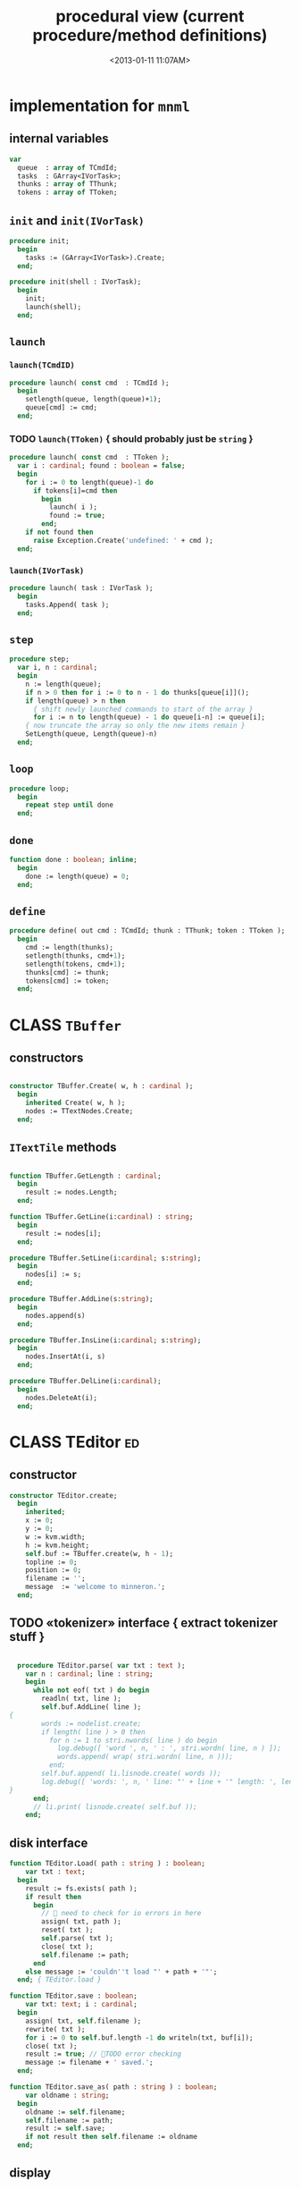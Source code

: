 #+title: procedural view (current procedure/method definitions)
#+tags: pr min
#+date: <2013-01-11 11:07AM>

* implementation for =mnml=
:PROPERTIES:
:TS:       <2013-05-15 11:14AM>
:ID:       y8n1knz034g0
:END:
** internal variables
#+name: mnml:implementation
#+begin_src pascal
    var
      queue  : array of TCmdId;
      tasks  : GArray<IVorTask>;
      thunks : array of TThunk;
      tokens : array of TToken;
  #+end_src

** =init= and =init(IVorTask)=
:PROPERTIES:
:TS:       <2013-10-01 01:49PM>
:ID:       vweiqy4079g0
:END:
#+name: mnml:implementation
#+begin_src pascal
  procedure init;
    begin
      tasks := (GArray<IVorTask>).Create;
    end;

  procedure init(shell : IVorTask);
    begin
      init;
      launch(shell);
    end;
#+end_src

** =launch=
:PROPERTIES:
:TS:       <2013-05-15 11:46AM>
:ID:       tey0a41134g0
:END:
*** =launch(TCmdID)=
:PROPERTIES:
:TS:       <2013-10-01 02:10PM>
:ID:       oqr7ly5079g0
:END:
#+name: mnml:implementation
#+begin_src pascal
  procedure launch( const cmd  : TCmdId );
    begin
      setlength(queue, length(queue)+1);
      queue[cmd] := cmd;
    end;
#+end_src

*** TODO =launch(TToken)=  { should probably just be =string= }
:PROPERTIES:
:TS:       <2013-10-01 02:10PM>
:ID:       st9k5z5079g0
:END:
#+name: mnml:implementation
#+begin_src pascal
  procedure launch( const cmd  : TToken );
    var i : cardinal; found : boolean = false;
    begin
      for i := 0 to length(queue)-1 do
        if tokens[i]=cmd then
          begin
            launch( i );
            found := true;
          end;
      if not found then
        raise Exception.Create('undefined: ' + cmd );
    end;
#+end_src

*** =launch(IVorTask)=
:PROPERTIES:
:TS:       <2013-10-01 01:57PM>
:ID:       vytblc5079g0
:END:
#+name: mnml:implementation
#+begin_src pascal
  procedure launch( task : IVorTask );
    begin
      tasks.Append( task );
    end;
#+end_src

** =step=
:PROPERTIES:
:TS:       <2013-05-15 10:13AM>
:ID:       uxv9rtw034g0
:END:
#+name: mnml:implementation
#+begin_src pascal
  procedure step;
    var i, n : cardinal;
    begin
      n := length(queue);
      if n > 0 then for i := 0 to n - 1 do thunks[queue[i]]();
      if length(queue) > n then
        { shift newly launched commands to start of the array }
        for i := n to length(queue) - 1 do queue[i-n] := queue[i];
      { now truncate the array so only the new items remain }
      SetLength(queue, Length(queue)-n)
    end;
#+end_src

** =loop=
:PROPERTIES:
:TS:       <2013-05-15 10:02AM>
:ID:       vkn7ibw034g0
:END:
#+name: mnml:implementation
#+begin_src pascal
  procedure loop;
    begin
      repeat step until done
    end;
#+end_src

** =done=
:PROPERTIES:
:TS:       <2013-05-15 11:46AM>
:ID:       14ted41134g0
:END:
#+name: mnml:implementation
#+begin_src pascal
  function done : boolean; inline;
    begin
      done := length(queue) = 0;
    end;
#+end_src

** =define=
:PROPERTIES:
:TS:       <2013-05-15 11:46AM>
:ID:       hdeho31134g0
:END:
#+name: mnml:implementation
#+begin_src pascal
  procedure define( out cmd : TCmdId; thunk : TThunk; token : TToken );
    begin
      cmd := length(thunks);
      setlength(thunks, cmd+1);
      setlength(tokens, cmd+1);
      thunks[cmd] := thunk;
      tokens[cmd] := token;
    end;
#+end_src





* CLASS =TBuffer=
:PROPERTIES:
:TS:       <2013-09-28 12:22PM>
:ID:       yzpkt73039g0
:END:
** constructors
:PROPERTIES:
:TS:       <2013-09-28 08:22PM>
:ID:       6fsb1gp039g0
:END:
#+name: @imp:TBuffer
#+begin_src pascal

  constructor TBuffer.Create( w, h : cardinal );
    begin
      inherited Create( w, h );
      nodes := TTextNodes.Create;
    end;

#+end_src

** =ITextTile= methods
:PROPERTIES:
:TS:       <2013-09-28 08:21PM>
:ID:       3awb6ep039g0
:END:
#+name: @imp:TBuffer
#+begin_src pascal

  function TBuffer.GetLength : cardinal;
    begin
      result := nodes.Length;
    end;

  function TBuffer.GetLine(i:cardinal) : string;
    begin
      result := nodes[i];
    end;

  procedure TBuffer.SetLine(i:cardinal; s:string);
    begin
      nodes[i] := s;
    end;

  procedure TBuffer.AddLine(s:string);
    begin
      nodes.append(s)
    end;

  procedure TBuffer.InsLine(i:cardinal; s:string);
    begin
      nodes.InsertAt(i, s)
    end;

  procedure TBuffer.DelLine(i:cardinal);
    begin
      nodes.DeleteAt(i);
    end;

#+end_src


* CLASS TEditor                                                  :ed:
:PROPERTIES:
:TS: <2013-01-11 08:46AM>
:ID: sghf0g70kzf0
:END:
** constructor
:PROPERTIES:
:TS: <2013-01-12 07:37AM>
:ID: 7hd3ldk0lzf0
:END:
#+name: @imp:ed
#+begin_src pascal
  constructor TEditor.create;
    begin
      inherited;
      x := 0;
      y := 0;
      w := kvm.width;
      h := kvm.height;
      self.buf := TBuffer.create(w, h - 1);
      topline := 0;
      position := 0;
      filename := '';
      message  := 'welcome to minneron.';
    end;
#+end_src

** TODO «tokenizer» interface { extract tokenizer stuff }
:PROPERTIES:
:TS: <2013-01-11 05:05AM>
:ID: er586tb1jzf0
:END:
#+name: @imp:ed
#+begin_src pascal

  procedure TEditor.parse( var txt : text );
    var n : cardinal; line : string;
    begin
      while not eof( txt ) do begin
        readln( txt, line );
        self.buf.AddLine( line );
{
        words := nodelist.create;
        if length( line ) > 0 then
          for n := 1 to stri.nwords( line ) do begin
            log.debug([ 'word ', n, ' : ', stri.wordn( line, n ) ]);
            words.append( wrap( stri.wordn( line, n )));
          end;
        self.buf.append( li.lisnode.create( words ));
        log.debug([ 'words: ', n, ' line: "' + line + '" length: ', length( line ) ]);
}
      end;
      // li.print( lisnode.create( self.buf ));
    end;
#+end_src

** disk interface
:PROPERTIES:
:TS: <2013-01-12 07:38AM>
:ID: f41aqek0lzf0
:END:
#+name: @imp:ed
#+begin_src pascal
  function TEditor.Load( path : string ) : boolean;
      var txt : text;
    begin
      result := fs.exists( path );
      if result then
        begin
          //  need to check for io errors in here
          assign( txt, path );
          reset( txt );
          self.parse( txt );
          close( txt );
          self.filename := path;
        end
      else message := 'couldn''t load "' + path + '"';
    end; { TEditor.load }

  function TEditor.save : boolean;
      var txt: text; i : cardinal;
    begin
      assign( txt, self.filename );
      rewrite( txt );
      for i := 0 to self.buf.length -1 do writeln(txt, buf[i]);
      close( txt );
      result := true; // TODO error checking
      message := filename + ' saved.';
    end;

  function TEditor.save_as( path : string ) : boolean;
      var oldname : string;
    begin
      oldname := self.filename;
      self.filename := path;
      result := self.save;
      if not result then self.filename := oldname
    end;

#+end_src

** display
:PROPERTIES:
:TS: <2013-01-12 07:39AM>
:ID: 1oyksgk0lzf0
:END:
*** TEditor.draw
:PROPERTIES:
:TS: <2013-01-13 04:33AM>
:ID: l0l8ixr0mzf0
:END:
#+name: @imp:ed
#+begin_src pascal
  procedure TEditor.draw;
    var
      ypos : cardinal;
      line : cardinal;
      <<ed/draw/curpos>>
      <<ed/draw/gutter>>
      <<ed/draw/PlaceEditor>>
      <<ed/draw/line>>
    begin
      <<ed/draw:main>>
    end;
#+end_src
**** «ed/draw/curpos»
:PROPERTIES:
:TS: <2013-01-13 04:34AM>
:ID: j4k6vzr0mzf0
:END:
#+name: ed/draw/curpos
#+begin_src pascal
  procedure draw_curpos;
  begin
    cwritexy( 0, 0,
              '|!b' +
              '|B[|C' + flushrt( n2s( self.position ), 6, '.' ) +
              '|w/|c' + flushrt( n2s( self.buf.length ), 6, '.' ) +
              '|B]|Y ' + self.message +
           '|%' );
    self.message := '';
  end;
#+end_src
**** «ed/draw/gutter»
:PROPERTIES:
:TS: <2013-01-13 04:34AM>
:ID: dfe840s0mzf0
:END:
#+name: ed/draw/gutter
#+begin_src pascal
  procedure draw_gutter( s : string );
    var color : char = 'c';
  begin
    if line = position then color := 'C';
    cwritexy( 0, ypos, '|k|!' + color + s + '|!k|w' );
  end;
#+end_src
**** «ed/draw/edit»
:PROPERTIES:
:TS: <2013-01-13 04:34AM>
:ID: de5ca0s0mzf0
:END:
#+name: ed/draw/PlaceEditor
#+begin_src pascal
  procedure PlaceEditor;
  begin
    { This simply positions the input widget. }
    with self.led do begin
      x := cw.cur.x;
      y := cw.cur.y;
      tcol := $080f;
      dlen := cw.max.x - cw.cur.x
    end;
  end;
#+end_src
**** «ed/draw/line»
#+name: ed/draw/line
#+begin_src pascal
  procedure draw_line(s:string);
    begin
      cwrite(s + '|!k|%' );
    end;
#+end_src
**** TODO «ed/draw/node» { move =draw_node= logic to =TBuffer= }
:PROPERTIES:
:TS: <2013-01-13 04:48AM>
:ID: 51l0hns0mzf0
:END:
#+name: draw_node
#+begin_src pascal

  procedure draw_list(node:li.lisnode);
    var
      tok   : string;
      d2re  : cardinal; { distance to right edge }
      child : li.node;
    begin
      for child in node.lis do
        begin
          d2re := cw.scr.w - cw.cur.x;
          if child is li.strnode
            then tok := (child as li.strnode).str
            else tok := '|r<??>|w';
          tok += '|b.|w'; //  b/c tokenizer strips ws
          {-- word wrapping --}
          if length( tok ) < d2re then cwrite( tok )
          else begin
            cwrite( '|!k|%' ); // clreol
            inc( ypos );
            draw_gutter( '   ' );
            { truncate, in case token is wider than the whole editor }
            cwrite( stri.trunc( tok, d2re ));
          end
        end;
    end;

#+end_src

**** «ed/draw:main»
:PROPERTIES:
:TS: <2013-01-13 04:40AM>
:ID: 9u9baas0mzf0
:END:
#+name: ed/draw:main
#+begin_src pascal
    begin
      HideCursor;
      cwrite('|w|!b');
      //todo  fillbox( 1, 1, kvm.maxX, kvm.maxY, $0F20 );
      draw_curpos;
      ypos := 1; // line 0 is for the status / cursor position

      line := topline;
      repeat
        draw_gutter( flushrt( n2s( line ), 3, ' ' ));
        if line = position then PlaceEditor
        else draw_line(buf[line]);
        inc( ypos ); inc(line)
      until ( ypos >= self.h ) or ( line = buf.length );
      { fill in extra space if the file is too short }
      while ypos < self.h do begin
        cwritexy( 0, ypos, '|!K|%' );
        inc( ypos )
      end;
      led.show;
      // ShowCursor;
    end;
#+end_src
*** the 'camera'
:PROPERTIES:
:TS: <2013-01-17 07:42AM>
:ID: 34mdyie1rzf0
:END:
**** «updateCamera»
:PROPERTIES:
:TS: <2013-01-17 07:42AM>
:ID: 3j1bdje1rzf0
:END:
#+name: @imp:ed
#+begin_src pascal
  procedure TEditor.updatecamera;
    var screenline : word;
    begin
      assert(topline <= position );
      screenline := position - topline;
      if ( screenline < 5 ) and ( topline > 1 ) then
        begin
          dec(topline)
          //  scrolldown1(1,80,y1,y2,nil);
          //  scrolldown1(1,80,14,25,nil);
        end
      else if ( screenline > self.h - 5 )
        and ( self.topline < self.buf.length ) then
        begin
          inc( topline );
          //  scrollup1(1,80,y1,y2,nil);
          //  scrollup1(1,80,14,25,nil);
        end
    end;
#+end_src

** cursor movement interface
:PROPERTIES:
:TS: <2013-01-12 07:41AM>
:ID: 34ca2jk0lzf0
:END:
*** home/end
:PROPERTIES:
:TS: <2013-01-17 07:32AM>
:ID: spi8g1e1rzf0
:END:

#+name: @imp:ed
#+begin_src pascal

  procedure TEditor.home;
  begin
    if self.buf.length = 0 then exit;
    position := 0;
    topline := 0;
    led.work := buf[ 0 ];
  end;

  procedure TEditor._end;
    var i : byte;
  begin
    position := self.buf.length - 1;
    topline := position;
    for i := kvm.maxY div 2 downto 1 do dec(topline);
  end;
#+end_src

*** up/down motion
:PROPERTIES:
:TS: <2013-01-17 07:31AM>
:ID: t7d7f0e1rzf0
:END:
#+name: @imp:ed
#+begin_src pascal

  procedure TEditor.grabLine;
   { TODO: see if this code belongs in TBuffer. Else delete it.
    function to_string : string;
      var first : boolean = true; var this, node : li.node;
      begin
        result := '';
        this := self.position.value;
        case this.kind of
          KSTR :
             result := (this as li.strnode).str;
          KLIS :
            for node in (this as li.lisnode).lis do
              begin
                if first then first := false
                else result += ' ';
                result += (node as li.strnode).str;
              end
          else pass
        end
      end;
     }
    begin
      self.led.work := self.buf[self.position]
    end;

  procedure TEditor.arrowup;
    begin
      keepInput;
      if self.position > 0 then
        begin
          dec(self.position);
          moveInput;
        end;
      grabLine;
    end;

  procedure TEditor.arrowdown;
    begin
      keepInput;
      if self.position + 1 < self.buf.length then
        begin
          inc(self.position);
          moveInput;
        end;
      grabLine;
    end;

  procedure TEditor.pageup;
    var c : byte;
    begin
      for c := 1 to h do arrowup;
    end;

  procedure TEditor.pagedown;
    var c : byte;
    begin
      for c := 1 to h do arrowdown;
    end;

#+end_src

** TODO managing the zinput control
:PROPERTIES:
:TS: <2013-01-17 07:50AM>
:ID: qcp4cc00szf0
:END:
#+name: @imp:ed
#+begin_src pascal
  procedure TEditor.keepInput;
  begin
    buf[position] := led.value
  end;
#+end_src

#+name: @imp:ed
#+begin_src pascal
  procedure TEditor.moveInput;
  begin
    updateCamera;
  end;
#+end_src

** =loop= and =step=
:PROPERTIES:
:TS: <2013-01-12 07:41AM>
:ID: lxfhwjk0lzf0
:END:

#+name: @imp:ed
#+begin_src pascal

  procedure TEditor.Loop;
    begin
      init;
      repeat
        draw;
        repeat
          if not keypressed then sleep(50);
        until keypressed;
        onKeyPress;
      until state = TI;
      done;
    end;

  procedure TEditor.Init;
    begin
      self.led := ui.zinput.create;
      self.home;
    end;

  procedure TEditor.onKeyPress;
    var ch: char;
    begin
      case kbd.readkey(ch) of
        ^C : self.state := TI;
        ^R : begin HideCursor; mnml.launch(cmd_rnd); end;
        ^N : arrowdown;
        ^P : arrowup;
        ^M : newline;
        ^D : delete;
        ^S : save;
        ^V : pagedown;
        ^U : pageup;
        #0 : case kbd.readkey(ch) of
               #72 : arrowup; // when you press the UP arrow!
               #80 : arrowdown; // when you press the DOWN arrow!
               #71 : home;
               #79 : _end;
               #73 : pageup;
               #81 : pagedown;
               ^M  : newline;
               else led.handlestripped( ch ); led.show;
             end;
        else led.handle( ch ); led.show;
      end;
      led.isdone := false;
    end;

  function TEditor.Done : boolean;
    begin
      result := self.state = TI
    end;

#+end_src

** multi-line editor commands
:PROPERTIES:
:TS: <2013-01-12 07:42AM>
:ID: pn7bmlk0lzf0
:END:

#+name: @imp:ed
#+begin_src pascal
  procedure TEditor.newline;
    begin
      buf.InsLine(position, led.str_to_end );
      led.del_to_end;
      arrowdown;
      led.to_start;
    end;

  procedure TEditor.delete;
    begin
      if led.at_end and (position + 1 < buf.length) then
        begin
          led.work += buf.GetLine(position+1);
          buf.DelLine(position+1);
        end
      else led.del
    end;

#+end_src
